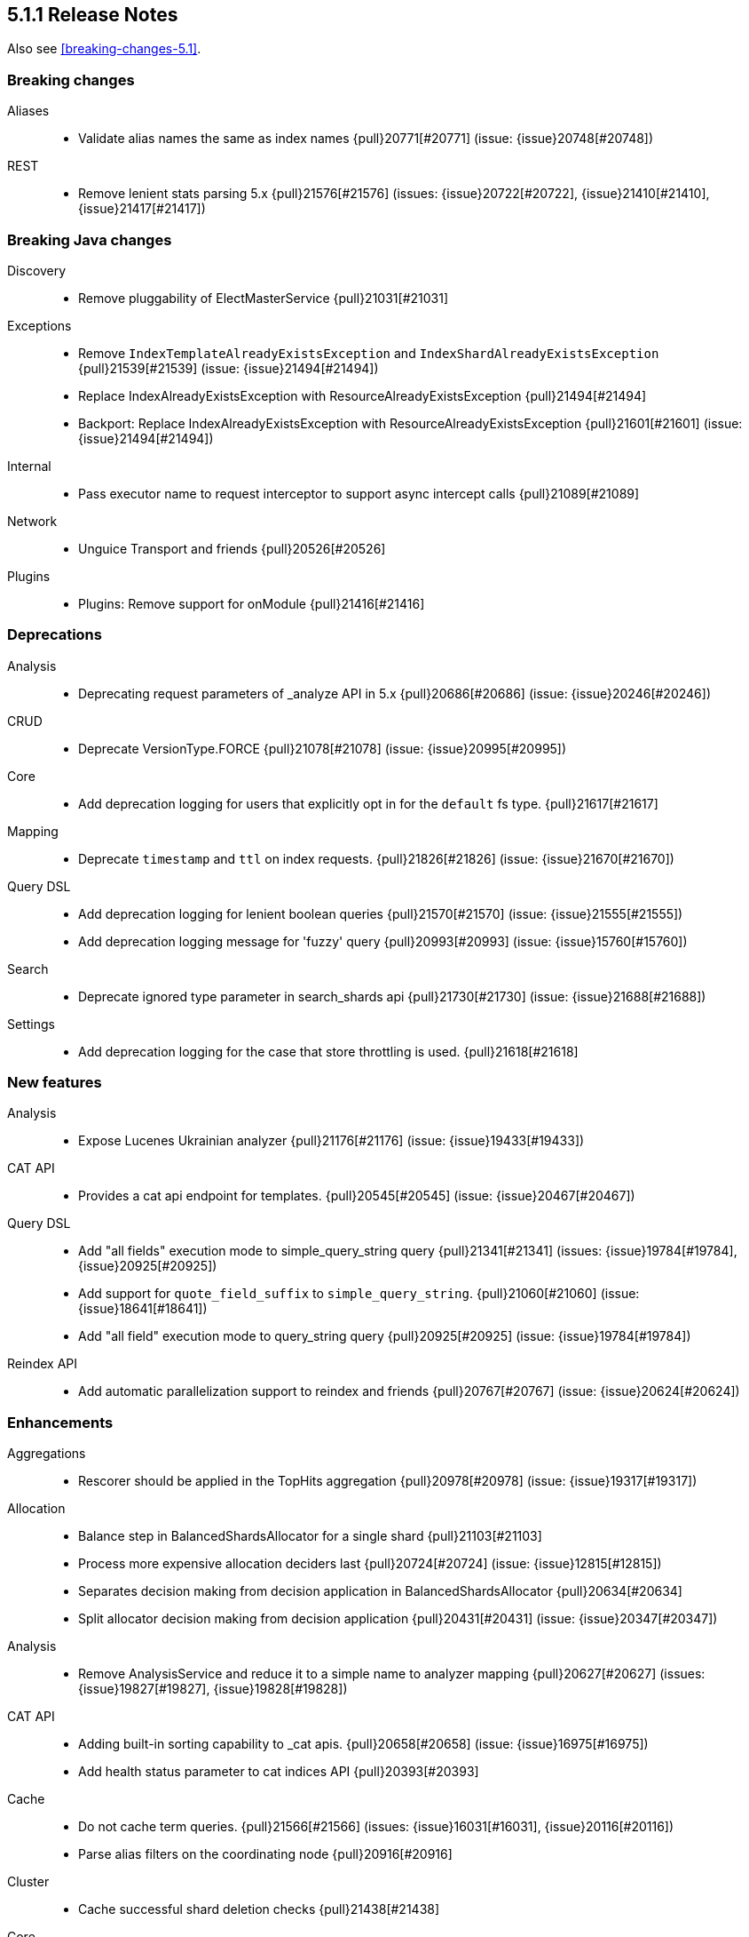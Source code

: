 [[release-notes-5.1.1]]
== 5.1.1 Release Notes

Also see <<breaking-changes-5.1>>.

[[breaking-5.1.1]]
[float]
=== Breaking changes

Aliases::
* Validate alias names the same as index names {pull}20771[#20771] (issue: {issue}20748[#20748])

REST::
* Remove lenient stats parsing 5.x {pull}21576[#21576] (issues: {issue}20722[#20722], {issue}21410[#21410], {issue}21417[#21417])



[[breaking-java-5.1.1]]
[float]
=== Breaking Java changes

Discovery::
* Remove pluggability of ElectMasterService {pull}21031[#21031]

Exceptions::
* Remove `IndexTemplateAlreadyExistsException` and `IndexShardAlreadyExistsException` {pull}21539[#21539] (issue: {issue}21494[#21494])
* Replace IndexAlreadyExistsException with ResourceAlreadyExistsException {pull}21494[#21494]
* Backport: Replace IndexAlreadyExistsException with ResourceAlreadyExistsException {pull}21601[#21601] (issue: {issue}21494[#21494])

Internal::
* Pass executor name to request interceptor to support async intercept calls {pull}21089[#21089]

Network::
* Unguice Transport and friends {pull}20526[#20526]

Plugins::
* Plugins: Remove support for onModule {pull}21416[#21416]



[[deprecation-5.1.1]]
[float]
=== Deprecations

Analysis::
* Deprecating request parameters of _analyze API in 5.x {pull}20686[#20686] (issue: {issue}20246[#20246])

CRUD::
* Deprecate VersionType.FORCE {pull}21078[#21078] (issue: {issue}20995[#20995])

Core::
* Add deprecation logging for users that explicitly opt in for the `default` fs type. {pull}21617[#21617]

Mapping::
* Deprecate `timestamp` and `ttl` on index requests. {pull}21826[#21826] (issue: {issue}21670[#21670])

Query DSL::
* Add deprecation logging for lenient boolean queries {pull}21570[#21570] (issue: {issue}21555[#21555])
* Add deprecation logging message for 'fuzzy' query {pull}20993[#20993] (issue: {issue}15760[#15760])

Search::
* Deprecate ignored type parameter in search_shards api {pull}21730[#21730] (issue: {issue}21688[#21688])

Settings::
* Add deprecation logging for the case that store throttling is used. {pull}21618[#21618]



[[feature-5.1.1]]
[float]
=== New features

Analysis::
* Expose Lucenes Ukrainian analyzer {pull}21176[#21176] (issue: {issue}19433[#19433])

CAT API::
* Provides a cat api endpoint for templates. {pull}20545[#20545] (issue: {issue}20467[#20467])

Query DSL::
* Add "all fields" execution mode to simple_query_string query {pull}21341[#21341] (issues: {issue}19784[#19784], {issue}20925[#20925])
* Add support for `quote_field_suffix` to `simple_query_string`. {pull}21060[#21060] (issue: {issue}18641[#18641])
* Add "all field" execution mode to query_string query {pull}20925[#20925] (issue: {issue}19784[#19784])

Reindex API::
* Add automatic parallelization support to reindex and friends {pull}20767[#20767] (issue: {issue}20624[#20624])



[[enhancement-5.1.1]]
[float]
=== Enhancements

Aggregations::
* Rescorer should be applied in the TopHits aggregation {pull}20978[#20978] (issue: {issue}19317[#19317])

Allocation::
* Balance step in BalancedShardsAllocator for a single shard {pull}21103[#21103]
* Process more expensive allocation deciders last {pull}20724[#20724] (issue: {issue}12815[#12815])
* Separates decision making from decision application in BalancedShardsAllocator  {pull}20634[#20634]
* Split allocator decision making from decision application {pull}20431[#20431] (issue: {issue}20347[#20347])

Analysis::
* Remove AnalysisService and reduce it to a simple name to analyzer mapping {pull}20627[#20627] (issues: {issue}19827[#19827], {issue}19828[#19828])

CAT API::
* Adding built-in sorting capability to _cat apis. {pull}20658[#20658] (issue: {issue}16975[#16975])
* Add health status parameter to cat indices API {pull}20393[#20393]

Cache::
* Do not cache term queries. {pull}21566[#21566] (issues: {issue}16031[#16031], {issue}20116[#20116])
* Parse alias filters on the coordinating node {pull}20916[#20916]

Cluster::
* Cache successful shard deletion checks {pull}21438[#21438]

Core::
* Reduce memory pressure when sending large terms queries. {pull}21776[#21776]
* Install a security manager on startup {pull}21716[#21716]
* Log node ID on startup {pull}21673[#21673]
* Ensure source filtering automatons are only compiled once {pull}20857[#20857] (issue: {issue}20839[#20839])
* Improve scheduling fairness when batching cluster state changes with equal priority {pull}20775[#20775] (issue: {issue}20768[#20768])
* Do not log full bootstrap checks exception {pull}19989[#19989]

Exceptions::
* Add BWC layer for Exceptions {pull}21694[#21694] (issue: {issue}21656[#21656])

Geo::
* Optimize geo-distance sorting. {pull}20596[#20596] (issue: {issue}20450[#20450])

Ingest::
* add `ignore_missing` option to SplitProcessor {pull}20982[#20982] (issues: {issue}19995[#19995], {issue}20840[#20840])

Internal::
* Rename ClusterState#lookupPrototypeSafe to `lookupPrototype` and remove "unsafe" unused variant {pull}21686[#21686]
* ShardActiveResponseHandler shouldn't hold to an entire cluster state {pull}21470[#21470] (issue: {issue}21394[#21394])
* Remove unused ClusterService dependency from SearchPhaseController {pull}21421[#21421]
* Remove special case in case no action filters are registered {pull}21251[#21251]
* Use TimveValue instead of long for CacheBuilder methods {pull}20887[#20887]
* Remove SearchContext#current and all it's threadlocals {pull}20778[#20778] (issue: {issue}19341[#19341])

Java REST Client::
* Provide error message when rest request path is null {pull}21233[#21233] (issue: {issue}21232[#21232])

Logging::
* Log failure to connect to node at info instead of debug {pull}21809[#21809] (issue: {issue}6468[#6468])
* Truncate log messages from the end {pull}21609[#21609] (issue: {issue}21602[#21602])
* Logging shutdown hack {pull}20389[#20389] (issue: {issue}20304[#20304])
* Disable console logging {pull}20387[#20387]

Mapping::
* Create the QueryShardContext lazily in DocumentMapperParser. {pull}21287[#21287]

Network::
* Grant Netty permission to read system somaxconn {pull}21840[#21840]
* Lazy resolve unicast hosts {pull}21630[#21630] (issues: {issue}14441[#14441], {issue}16412[#16412])
* Fix handler name on message not fully read {pull}21478[#21478]
* Handle rejected pings on shutdown gracefully {pull}20842[#20842]

Packaging::
* Add empty plugins dir for archive distributions {pull}21204[#21204] (issue: {issue}20342[#20342])
* Make explicit missing settings for Windows service {pull}21200[#21200] (issue: {issue}18317[#18317])
* Change permissions on config files {pull}20966[#20966]

Plugin Lang Painless::
* Add Debug.explain to painless {pull}21723[#21723] (issue: {issue}20263[#20263])
* Implement the ?: operator in painless {pull}21506[#21506]
* In painless suggest a long constant if int won't do {pull}21415[#21415] (issue: {issue}21313[#21313])
* Support decimal constants with trailing [dD] in painless {pull}21412[#21412] (issue: {issue}21116[#21116])
* Implement reading from null safe dereferences {pull}21239[#21239]
* Painless negative offsets {pull}21080[#21080] (issue: {issue}20870[#20870])

Plugin Repository S3::
* Make the default S3 buffer size depend on the available memory. {pull}21299[#21299]

Plugins::
* Clarify that plugins can be closed {pull}21669[#21669]
* Plugins: Convert custom discovery to pull based plugin {pull}21398[#21398]
* Removing plugin that isn't installed shouldn't trigger usage information {pull}21272[#21272] (issue: {issue}21250[#21250])
* Remove pluggability of ZenPing {pull}21049[#21049]
* Make UnicastHostsProvider extension pull based {pull}21036[#21036]

Query DSL::
* Using ObjectParser in MatchAllQueryBuilder and IdsQueryBuilder {pull}21273[#21273]
* Expose splitOnWhitespace in `Query String Query` {pull}20965[#20965] (issue: {issue}20841[#20841])
* Throw error if query element doesn't end with END_OBJECT {pull}20528[#20528] (issue: {issue}20515[#20515])
* Remove `lowercase_expanded_terms` and `locale` from query-parser options. {pull}20208[#20208] (issue: {issue}9978[#9978])

Reindex API::
* Make reindex-from-remote ignore unknown fields {pull}20591[#20591] (issue: {issue}20504[#20504])

Scripting::
* Wrap VerifyError in ScriptException {pull}21769[#21769]
* Support binary field type in script values {pull}21484[#21484] (issue: {issue}14469[#14469])
* Mustache: Add {{#url}}{{/url}} function to URL encode strings {pull}20838[#20838]
* Expose `ctx._now` in update scripts {pull}20835[#20835] (issue: {issue}17895[#17895])

Search::
* Add indices and filter information to search shards api output {pull}21738[#21738] (issue: {issue}20916[#20916])
* remove pointless catch exception in TransportSearchAction {pull}21689[#21689]
* Optimize query with types filter in the URL (t/t/_search) {pull}20979[#20979]
* Makes search action cancelable by task management API {pull}20405[#20405]

Search Templates::
* Add profile and explain parameters to template API {pull}20451[#20451]

Snapshot/Restore::
* Abort snapshots on a node that leaves the cluster {pull}21084[#21084] (issue: {issue}20876[#20876])

Stats::
* Remove load average leniency {pull}21380[#21380]
* Strengthen handling of unavailable cgroup stats {pull}21094[#21094] (issue: {issue}21029[#21029])
* Add basic cgroup CPU metrics {pull}21029[#21029]

Task Manager::
* Add search task descriptions {pull}21740[#21740]

Tribe Node::
* Add support for merging custom meta data in tribe node {pull}21552[#21552] (issues: {issue}20544[#20544], {issue}20791[#20791], {issue}9372[#9372])



[[bug-5.1.1]]
[float]
=== Bug fixes

Aggregations::
* Rewrite Queries/Filter in FilterAggregationBuilder and ensure client usage marks query as non-cachable {pull}21303[#21303] (issue: {issue}21301[#21301])
* Percentiles bucket fails for 100th percentile {pull}21218[#21218]
* Thread safety for scripted significance heuristics {pull}21113[#21113] (issue: {issue}18120[#18120])

Allocation::
* Allow master to assign primary shard to node that has shard store locked during shard state fetching {pull}21656[#21656] (issue: {issue}19416[#19416])

Analysis::
* Can load non-PreBuiltTokenFilter in Analyze API {pull}20396[#20396]

CAT API::
* Consume `full_id` request parameter early {pull}21270[#21270] (issue: {issue}21266[#21266])

Cache::
* Fix the request cache keys to not hold references to the SearchContext. {pull}21284[#21284]

Circuit Breakers::
* ClusterState publishing shouldn't trigger circuit breakers {pull}20986[#20986] (issues: {issue}20827[#20827], {issue}20960[#20960])

Cluster::
* Remove cluster update task when task times out {pull}21578[#21578] (issue: {issue}21568[#21568])

Core::
* Add a StreamInput#readArraySize method that ensures sane array sizes {pull}21697[#21697]
* Use a buffer to do character to byte conversion in StreamOutput#writeString {pull}21680[#21680] (issue: {issue}21660[#21660])
* Fix ShardInfo#toString {pull}21319[#21319]
* Protect BytesStreamOutput against overflows of the current number of written bytes. {pull}21174[#21174] (issue: {issue}21159[#21159])
* Return target index name even if _rollover conditions are not met {pull}21138[#21138]
* .es_temp_file remains after system crash, causing it not to start again {pull}21007[#21007] (issue: {issue}20992[#20992])

Dates::
* Fix time zone rounding edge case for DST overlaps {pull}21550[#21550] (issue: {issue}20833[#20833])

Engine::
* Die with dignity on the Lucene layer {pull}21721[#21721] (issue: {issue}19272[#19272])
* Fix `InternalEngine#isThrottled` to not always return `false`. {pull}21592[#21592]
* Retrying replication requests on replica doesn't call `onRetry` {pull}21189[#21189] (issue: {issue}20211[#20211])

Highlighting::
* Fix FiltersFunctionScoreQuery highlighting {pull}21827[#21827]
* Fix highlighting on a stored keyword field {pull}21645[#21645] (issue: {issue}21636[#21636])

Index APIs::
* Validate the `_rollover` target index name early to also fail if dry_run=true {pull}21330[#21330] (issue: {issue}21149[#21149])

Index Templates::
* Fix integer overflows when dealing with templates. {pull}21628[#21628] (issue: {issue}21622[#21622])

Ingest::
* fix trace_match behavior for when there is only one grok pattern {pull}21413[#21413] (issue: {issue}21371[#21371])
* Stored scripts and ingest node configurations should be included into a snapshot {pull}21227[#21227] (issue: {issue}21184[#21184])

Inner Hits::
* Skip adding a parent field to nested documents. {pull}21522[#21522] (issue: {issue}21503[#21503])

Internal::
* Rethrow ExecutionException from the loader to concurrent callers of Cache#computeIfAbsent {pull}21549[#21549]
* Restore thread's original context before returning to the ThreadPool {pull}21411[#21411]
* Fix NPE in SearchContext.toString() {pull}21069[#21069]
* Source filtering should treat dots in field names as sub objects. {pull}20736[#20736] (issue: {issue}20719[#20719])

Java API::
* Transport client: Fix remove address to actually work {pull}21743[#21743]
* Add a HostFailureListener to notify client code if a node got disconnected {pull}21709[#21709] (issue: {issue}21424[#21424])
* Fix InternalSearchHit#hasSource to return the proper boolean value {pull}21441[#21441] (issue: {issue}21419[#21419])
* Null checked for source when calling sourceRef {pull}21431[#21431] (issue: {issue}19279[#19279])
* ClusterAdminClient.prepareDeletePipeline method should accept pipeline id to delete {pull}21228[#21228]

Java REST Client::
* Rest client: don't reuse the same HttpAsyncResponseConsumer across multiple retries {pull}21378[#21378]

Logging::
* Do not prematurely shutdown Log4j {pull}21519[#21519] (issue: {issue}21514[#21514])
* Assert status logger does not warn on Log4j usage {pull}21339[#21339]
* Fix logger names for Netty {pull}21223[#21223] (issue: {issue}20457[#20457])

Mapping::
* Fail to index fields with dots in field names when one of the intermediate objects is nested. {pull}21787[#21787] (issue: {issue}21726[#21726])
* Uncommitted mapping updates should not efect existing indices {pull}21306[#21306] (issue: {issue}21189[#21189])

Network::
* DiscoveryNode and TransportAddress should preserve host information {pull}21828[#21828]
* Die with dignity on the network layer {pull}21720[#21720] (issue: {issue}19272[#19272])
* Prevent double release in TcpTransport if send listener throws an exception {pull}20880[#20880]

Packaging::
* Set vm.max_map_count on systemd package install {pull}21507[#21507]
* Export ES_JVM_OPTIONS for SysV init {pull}21445[#21445] (issue: {issue}21255[#21255])
* Debian: configure start-stop-daemon to not go into background {pull}21343[#21343] (issues: {issue}12716[#12716], {issue}21300[#21300])
* Generate POM files with non-wildcard excludes {pull}21234[#21234] (issue: {issue}21170[#21170])

Plugin Lang Painless::
* Test fix for def equals in Painless {pull}21945[#21945] (issue: {issue}21801[#21801])
* Fix a VerifyError bug in Painless {pull}21765[#21765]
* Fix Lambdas in Painless to be Able to Use Top-Level Variables Such as params and doc {pull}21635[#21635] (issues: {issue}20869[#20869], {issue}21479[#21479])

Plugin Mapper Attachment::
* NPE is raised when defining a non existing type within attachments type {pull}21848[#21848]

Query DSL::
* Fixes date range query using epoch with timezone {pull}21542[#21542] (issue: {issue}21501[#21501])
* Allow overriding all-field leniency when `lenient` option is specified {pull}21504[#21504] (issues: {issue}20925[#20925], {issue}21341[#21341])
* Max score should be updated when a rescorer is used {pull}20977[#20977] (issue: {issue}20651[#20651])

REST::
* Strict level parsing for indices stats {pull}21577[#21577] (issue: {issue}21024[#21024])
* The routing query string param is supported by mget but was missing from the rest spec {pull}21357[#21357]
* fix thread_pool_patterns path variable definition {pull}21332[#21332]
* ensure the XContentBuilder is always closed in RestBuilderListener {pull}21124[#21124]
* XContentBuilder: Avoid building self-referencing objects {pull}20550[#20550] (issues: {issue}19475[#19475], {issue}20540[#20540])

Reindex API::
* Ignore IllegalArgumentException with assertVersionSerializable {pull}21409[#21409] (issues: {issue}20767[#20767], {issue}21350[#21350])
* Bump reindex-from-remote's buffer to 200mb {pull}21222[#21222] (issue: {issue}21185[#21185])
* Fix reindex-from-remote for parent/child from <2.0 {pull}21070[#21070] (issue: {issue}21044[#21044])

Search::
* Fix match_phrase_prefix on boosted fields {pull}21623[#21623] (issue: {issue}21613[#21613])
* Respect default search timeout {pull}21599[#21599] (issues: {issue}12211[#12211], {issue}21595[#21595])
* Remove LateParsingQuery to prevent timestamp access after context is frozen {pull}21328[#21328] (issue: {issue}21295[#21295])

Search Templates::
* SearchTemplateRequest to implement CompositeIndicesRequest {pull}21865[#21865] (issue: {issue}21747[#21747])

Settings::
* Handle spaces in `action.auto_create_index` gracefully {pull}21790[#21790] (issue: {issue}21449[#21449])
* Fix settings diff generation for affix and group settings {pull}21788[#21788]
* Don't reset non-dynamic settings unless explicitly requested {pull}21646[#21646] (issue: {issue}21593[#21593])

Snapshot/Restore::
* Fixes shard level snapshot metadata loading when index-N file is missing {pull}21813[#21813]
* Ensures cleanup of temporary index-* generational blobs during snapshotting {pull}21469[#21469] (issue: {issue}21462[#21462])
* Fixes get snapshot duplicates when asking for _all {pull}21340[#21340] (issue: {issue}21335[#21335])
* Keep snapshot restore state and routing table in sync (5.x backport) {pull}21131[#21131] (issue: {issue}20836[#20836])

Task Manager::
* Task cancellation command should wait for all child nodes to receive cancellation request before returning {pull}21397[#21397] (issue: {issue}21126[#21126])

Tribe Node::
* Add socket permissions for tribe nodes {pull}21546[#21546] (issues: {issue}16392[#16392], {issue}21122[#21122])



[[upgrade-5.1.1]]
[float]
=== Upgrades

Core::
* Upgrade to lucene-6.3.0. {pull}21464[#21464]

Dates::
* Update Joda Time to version 2.9.5 {pull}21468[#21468] (issues: {issue}20911[#20911], {issue}332[#332], {issue}373[#373], {issue}378[#378], {issue}379[#379], {issue}386[#386], {issue}394[#394], {issue}396[#396], {issue}397[#397], {issue}404[#404], {issue}69[#69])

Logging::
* Upgrade Log4j 2 to version 2.7 {pull}20805[#20805] (issue: {issue}20304[#20304])

Network::
* Upgrade to Netty 4.1.6 {pull}21051[#21051]

Plugin Ingest Attachment::
* Update to Tika 1.14 {pull}21663[#21663] (issues: {issue}20710[#20710], {issue}21591[#21591])

